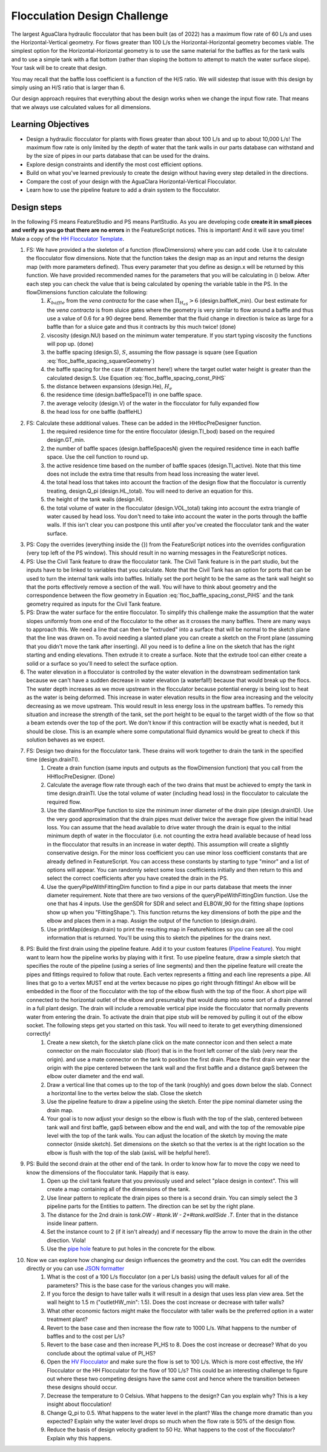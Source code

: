 .. _title_Flocculation_Design_Challenge:

*****************************
Flocculation Design Challenge
*****************************

The largest AguaClara hydraulic flocculator that has been built (as of 2022) has a maximum flow rate of 60 L/s and uses the Horizontal-Vertical geometry. For flows greater than 100 L/s the Horizontal-Horizontal geometry becomes viable. The simplest option for the Horizontal-Horizontal geometry is to use the same material for the baffles as for the tank walls and to use a simple tank with a flat bottom (rather than sloping the bottom to attempt to match the water surface slope). Your task will be to create that design.

You may recall that the baffle loss coefficient is a function of the H/S ratio. We will sidestep that issue with this design by simply using an H/S ratio that is larger than 6.

Our design approach requires that everything about the design works when we change the input flow rate. That means that we always use calculated values for all dimensions.

Learning Objectives
===================

* Design a hydraulic flocculator for plants with flows greater than about 100 L/s and up to about 10,000 L/s! The maximum flow rate is only limited by the depth of water that the tank walls in our parts database can withstand and by the size of pipes in our parts database that can be used for the drains.
* Explore design constraints and identify the most cost efficient options.
* Build on what you've learned previously to create the design without having every step detailed in the directions.
* Compare the cost of your design with the AguaClara Horizontal-Vertical Flocculator.
* Learn how to use the pipeline feature to add a drain system to the flocculator.

Design steps
============

In the following FS means FeatureStudio and PS means PartStudio.
As you are developing code **create it in small pieces and verify as you go that there are no errors** in the FeatureScript notices. This is important! And it will save you time!
Make a copy of the `HH Flocculator Template <https://cad.onshape.com/documents/402957f153352ad993ada79c/w/531593671884ce6002820220/e/4b791c43bfc0fdc2c897c6c7?configuration=overrides%3D%257B%257D&renderMode=0&rightPanel=variableTablePanel&uiState=6205af658d36e4669014cbd8>`_.

#. FS: We have provided a the skeleton of a function (flowDimensions) where you can add code. Use it to calculate the flocculator flow dimensions. Note that the function takes the design map as an input and returns the design map (with more parameters defined). Thus every parameter that you define as design.x will be returned by this function. We have provided recommended names for the parameters that you will be calculating in () below. After each step you can check the value that is being calculated by opening the variable table in the PS. In the flowDimensions function calculate the following:
    #. :math:`K_{baffle}` from the *vena contracta* for the case when :math:`\Pi_{H_eS}>6` (design.baffleK_min). Our best estimate for the *vena contracta* is from sluice gates where the geometry is very similar to flow around a baffle and thus use a value of 0.6 for a 90 degree bend. Remember that the fluid change in direction is twice as large for a baffle than for a sluice gate and thus it contracts by this much twice! (done)
    #. viscosity (design.NU) based on the minimum water temperature. If you start typing viscosity the functions will pop up. (done)
    #. the baffle spacing (design.S), :math:`S`, assuming the flow passage is square (see Equation :eq:`floc_baffle_spacing_squareGeometry`)
    #. the baffle spacing for the case (if statement here!) where the target outlet water height is greater than the calculated design.S. Use Equation :eq:`floc_baffle_spacing_const_PiHS`
    #. the distance between expansions (design.He), :math:`H_e`
    #. the residence time (design.baffleSpaceTI) in one baffle space.
    #. the average velocity (design.V) of the water in the flocculator for fully expanded flow
    #. the head loss for one baffle (baffleHL)
#. FS: Calculate these additional values. These can be added in the HHflocPreDesigner function.
    #. the required residence time for the entire flocculator (design.TI_bod) based on the required design.GT_min.
    #. the number of baffle spaces (design.baffleSpacesN) given the required residence time in each baffle space. Use the ceil function to round up.
    #. the active residence time based on the number of baffle spaces (design.TI_active). Note that this time does not include the extra time that results from head loss increasing the water level.
    #. the total head loss that takes into account the fraction of the design flow that the flocculator is currently treating, design.Q_pi (design.HL_total). You will need to derive an equation for this.
    #. the height of the tank walls (design.H).
    #. the total volume of water in the flocculator (design.VOL_total) taking into account the extra triangle of water caused by head loss. You don't need to take into account the water in the ports through the baffle walls. If this isn't clear you can postpone this until after you've created the flocculator tank and the water surface.
#. PS: Copy the overrides (everything inside the {}) from the FeatureScript notices into the overrides configuration (very top left of the PS window). This should result in no warning messages in the FeatureScript notices.

#. PS: Use the Civil Tank feature to draw the flocculator tank. The Civil Tank feature is in the part studio, but the inputs have to be linked to variables that you calculate. Note that the Civil Tank has an option for ports that can be used to turn the internal tank walls into baffles. Initially set the port height to be the same as the tank wall height so that the ports effectively remove a section of the wall. You will have to think about geometry and the correspondence between the flow geometry in Equation :eq:`floc_baffle_spacing_const_PiHS` and the tank geometry required as inputs for the Civil Tank feature.

#. PS: Draw the water surface for the entire flocculator. To simplify this challenge make the assumption that the water slopes uniformly from one end of the flocculator to the other as it crosses the many baffles. There are many ways to approach this. We need a line that can then be "extruded" into a surface that will be normal to the sketch plane that the line was drawn on. To avoid needing a slanted plane you can create a sketch on the Front plane (assuming that you didn't move the tank after inserting). All you need is to define a line on the sketch that has the right starting and ending elevations. Then extrude it to create a surface. Note that the extrude tool can either create a solid or a surface so you'll need to select the surface option.

#. The water elevation in a flocculator is controlled by the water elevation in the downstream sedimentation tank because we can't have a sudden decrease in water elevation (a waterfall!) because that would break up the flocs. The water depth increases as we move upstream in the flocculator because potential energy is being lost to heat as the water is being deformed. This increase in water elevation results in the flow area increasing and the velocity decreasing as we move upstream. This would result in less energy loss in the upstream baffles. To remedy this situation and increase the strength of the tank, set the port height to be equal to the target width of the flow so that a beam extends over the top of the port. We don't know if this contraction will be exactly what is needed, but it should be close. This is an example where some computational fluid dynamics would be great to check if this solution behaves as we expect.

#. FS: Design two drains for the flocculator tank. These drains will work together to drain the tank in the specified time (design.drainTI).
    #. Create a drain function (same inputs and outputs as the flowDimension function) that you call from the HHflocPreDesigner. (Done)
    #. Calculate the average flow rate through each of the two drains that must be achieved to empty the tank in time design.drainTI. Use the total volume of water (including head loss) in the flocculator to calculate the required flow.
    #. Use the diamMinorPipe function to size the minimum inner diameter of the drain pipe (design.drainID). Use the very good approximation that the drain pipes must deliver twice the average flow given the initial head loss. You can assume that the head available to drive water through the drain is equal to the initial minimum depth of water in the flocculator (i.e. not counting the extra head available because of head loss in the flocculator that results in an increase in water depth).  This assumption will create a slightly conservative design. For the minor loss coefficient you can use minor loss coefficient constants that are already defined in FeatureScript. You can access these constants by starting to type "minor" and a list of options will appear. You can randomly select some loss coefficients initially and then return to this and select the correct coefficients after you have created the drain in the PS.
    #. Use the queryPipeWithFittingDim function to find a pipe in our parts database that meets the inner diameter requirement. Note that there are two versions of the queryPipeWithFittingDim function. Use the one that has 4 inputs. Use the genSDR for SDR and select and ELBOW_90 for the fitting shape (options show up when you "FittingShape."). This function returns the key dimensions of both the pipe and the elbow and places them in a map. Assign the output of the function to (design.drain).
    #. Use printMap(design.drain) to print the resulting map in FeatureNotices so you can see all the cool information that is returned. You'll be using this to sketch the pipelines for the drains next.

#. PS: Build the first drain using the pipeline feature. Add it to your custom features (`Pipeline Feature <https://cad.onshape.com/documents/89bad90758e5bb705cfe2c7f/v/e8a0a108bcf88a7f99d7048b/e/29b26e753604a86d7aebc0de>`_). You might want to learn how the pipeline works by playing with it first. To use pipeline feature, draw a simple sketch that specifies the route of the pipeline (using a series of line segments) and then the pipeline feature will create the pipes and fittings required to follow that route. Each vertex represents a fitting and each line represents a pipe. All lines that go to a vertex MUST end at the vertex because no pipes go right through fittings!  An elbow will be embedded in the floor of the flocculator with the top of the elbow flush with the top of the floor. A short pipe will connected to the horizontal outlet of the elbow and presumably that would dump into some sort of a drain channel in a full plant design. The drain will include a removable vertical pipe inside the flocculator that normally prevents water from entering the drain. To activate the drain that pipe stub will be removed by pulling it out of the elbow socket. The following steps get you started on this task. You will need to iterate to get everything dimensioned correctly!
    #. Create a new sketch, for the sketch plane click on the mate connector icon and then select a mate connector on the main flocculator slab (floor) that is in the front left corner of the slab (very near the origin).  and use a mate connector on the tank to position the first drain. Place the first drain very near the origin with the pipe centered between the tank wall and the first baffle and a distance gapS between the elbow outer diameter and the end wall.
    #. Draw a vertical line that comes up to the top of the tank (roughly) and goes down below the slab. Connect a horizontal line to the vertex below the slab. Close the sketch
    #. Use the pipeline feature to draw a pipeline using the sketch. Enter the pipe nominal diameter using the drain map.
    #. Your goal is to now adjust your design so the elbow is flush with the top of the slab, centered between tank wall and first baffle, gapS between elbow and the end wall, and with the top of the removable pipe level with the top of the tank walls. You can adjust the location of the sketch by moving the mate connector (inside sketch). Set dimensions on the sketch so that the vertex is at the right location so the elbow is flush with the top of the slab (axisL will be helpful here!).
#. PS: Build the second drain at the other end of the tank. In order to know how far to move the copy we need to know the dimensions of the flocculator tank. Happily that is easy.
    #. Open up the civil tank feature that you previously used and select "place design in context". This will create a map containing all of the dimensions of the tank.
    #. Use linear pattern to replicate the drain pipes so there is a second drain. You can simply select the 3 pipeline parts for the Entities to pattern. The direction can be set by the right plane.
    #. The distance for the 2nd drain is `tank.OW - #tank.W - 2*#tank.wallSide .T`. Enter that in the distance inside linear pattern.
    #. Set the instance count to 2 (if it isn't already) and if necessary flip the arrow to move the drain in the other direction. Viola!
    #. Use the `pipe hole <https://cad.onshape.com/documents/c35baaea9a3ba0044a66bc94>`_ feature to put holes in the concrete for the elbow.
#. Now we can explore how changing our design influences the geometry and the cost. You can edit the overrides directly or you can use `JSON formatter <https://jsonformatter.org/>`_
    #. What is the cost of a 100 L/s flocculator (on a per L/s basis) using the default values for all of the parameters? This is the base case for the various changes you will make.
    #. If you force the design to have taller walls it will result in a design that uses less plan view area. Set the wall height to 1.5 m ("outletHW_min": 1.5). Does the cost increase or decrease with taller walls?
    #. What other economic factors might make the flocculator with taller walls be the preferred option in a water treatment plant?
    #. Revert to the base case and then increase the flow rate to 1000 L/s. What happens to the number of baffles and to the cost per L/s?
    #. Revert to the base case and then increase PI_HS to 8. Does the cost increase or decrease? What do you conclude about the optimal value of PI_HS?
    #. Open the `HV Flocculator <https://cad.onshape.com/documents/edb0d8000bff37cc559ebe89/w/1070adceaa2f931d13443deb/e/16171bc5d51fe4caa0b06c4e>`_ and make sure the flow is set to 100 L/s. Which is more cost effective, the HV Flocculator or the HH Flocculator for the flow of 100 L/s? This could be an interesting challenge to figure out where these two competing designs have the same cost and hence where the transition between these designs should occur.
    #. Decrease the temperature to 0 Celsius. What happens to the design? Can you explain why? This is a key insight about flocculation!
    #. Change Q_pi to 0.5. What happens to the water level in the plant? Was the change more dramatic than you expected? Explain why the water level drops so much when the flow rate is 50% of the design flow.
    #. Reduce the basis of design velocity gradient to 50 Hz. What happens to the cost of the flocculator? Explain why this happens.

